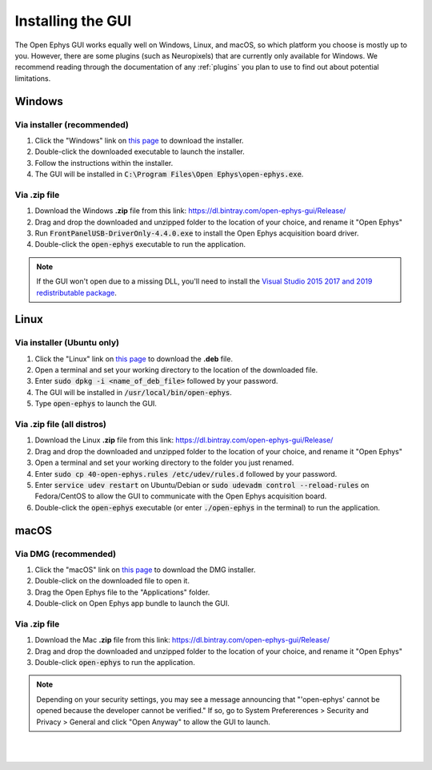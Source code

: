 .. _installingthegui:
.. role:: raw-html-m2r(raw)
   :format: html

Installing the GUI
=====================

The Open Ephys GUI works equally well on Windows, Linux, and macOS, so which platform you choose is mostly up to you. However, there are some plugins (such as Neuropixels) that are currently only available for Windows. We recommend reading through the documentation of any :ref:`plugins` you plan to use to find out about potential limitations.

Windows
########

Via installer (recommended)
----------------------------

1. Click the "Windows" link on `this page`_ to download the installer.

2. Double-click the downloaded executable to launch the installer.

3. Follow the instructions within the installer.

4. The GUI will be installed in :code:`C:\Program Files\Open Ephys\open-ephys.exe`.

Via .zip file
--------------

1. Download the Windows **.zip** file from this link: https://dl.bintray.com/open-ephys-gui/Release/

2. Drag and drop the downloaded and unzipped folder to the location of your choice, and rename it "Open Ephys"

3. Run :code:`FrontPanelUSB-DriverOnly-4.4.0.exe` to install the Open Ephys acquisition board driver. 

4. Double-click the :code:`open-ephys` executable to run the application.

.. note:: If the GUI won't open due to a missing DLL, you'll need to install the `Visual Studio 2015 2017 and 2019 redistributable package`_.

Linux
######

Via installer (Ubuntu only)
-----------------------------

1. Click the "Linux" link on `this page`_ to download the **.deb** file.

2. Open a terminal and set your working directory to the location of the downloaded file.

3. Enter :code:`sudo dpkg -i <name_of_deb_file>` followed by your password.

4. The GUI will be installed in :code:`/usr/local/bin/open-ephys`.

5. Type :code:`open-ephys` to launch the GUI.


Via .zip file (all distros)
----------------------------

1. Download the Linux **.zip** file from this link: https://dl.bintray.com/open-ephys-gui/Release/

2. Drag and drop the downloaded and unzipped folder to the location of your choice, and rename it "Open Ephys"

3. Open a terminal and set your working directory to the folder you just renamed.

4. Enter :code:`sudo cp 40-open-ephys.rules /etc/udev/rules.d` followed by your password.

5. Enter :code:`service udev restart` on Ubuntu/Debian or :code:`sudo udevadm control --reload-rules` on Fedora/CentOS to allow the GUI to communicate with the Open Ephys acquisition board.

6. Double-click the :code:`open-ephys` executable (or enter :code:`./open-ephys` in the terminal) to run the application.


macOS
######

Via DMG (recommended)
----------------------

1. Click the "macOS" link on `this page`_ to download the DMG installer.

2. Double-click on the downloaded file to open it.

3. Drag the Open Ephys file to the "Applications" folder.

4. Double-click on Open Ephys app bundle to launch the GUI.

Via .zip file
--------------

1. Download the Mac **.zip** file from this link: https://dl.bintray.com/open-ephys-gui/Release/

2. Drag and drop the downloaded and unzipped folder to the location of your choice, and rename it "Open Ephys"

3. Double-click :code:`open-ephys` to run the application.

.. note:: Depending on your security settings, you may see a message announcing that "'open-ephys' cannot be opened because the developer cannot be verified." If so, go to System Prefererences > Security and Privacy > General and click "Open Anyway" to allow the GUI to launch.

|
|

.. _this page: https://open-ephys.org/gui
.. _Visual Studio 2015 2017 and 2019 redistributable package: https://support.microsoft.com/en-us/help/2977003/the-latest-supported-visual-c-downloads

